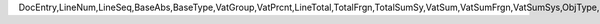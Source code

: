 DocEntry,LineNum,LineSeq,BaseAbs,BaseType,VatGroup,VatPrcnt,LineTotal,TotalFrgn,TotalSumSy,VatSum,VatSumFrgn,VatSumSys,ObjType,LogInstanc,IsAcq,IsAllDrawn,IsGross,Gross,GrossFc,GrossSc,ApplNet,ApplNetFc,ApplNetSc,ApplVat,ApplVatFc,ApplVatSc,BaseNet,BaseNetFc,BaseNetSc,BaseVat,BaseVatFc,BaseVatSc,BaseGross,BaseGrossF,BaseGrossS,LineType,DctSum,DctSumFc,DctSumSc,EqSum,EqSumFc,EqSumSc,ApplDct,ApplDctFc,ApplDctSc,ApplEq,ApplEqFc,ApplEqSc,BaseDct,BaseDctFc,BaseDctSc,BaseEq,BaseEqFc,BaseEqSc,TaxCode,ApplGross,ApplGrossF,ApplGrossS,TaxAdjust,RvsChrgSum,RvsChrgFc,RvsChrgSc,BasRvsChrg,BasRvsFc,BasRvsSc,ApplRvs,ApplRvsFc,ApplRvsSc,IsCstmAct
